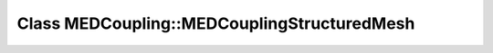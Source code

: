Class MEDCoupling::MEDCouplingStructuredMesh
============================================

.. doxygenclass:: MEDCoupling::MEDCouplingStructuredMesh
